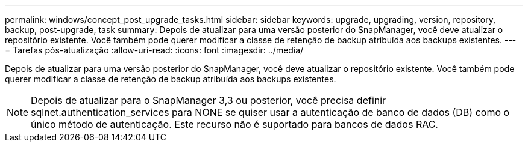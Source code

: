 ---
permalink: windows/concept_post_upgrade_tasks.html 
sidebar: sidebar 
keywords: upgrade, upgrading, version, repository, backup, post-upgrade, task 
summary: Depois de atualizar para uma versão posterior do SnapManager, você deve atualizar o repositório existente. Você também pode querer modificar a classe de retenção de backup atribuída aos backups existentes. 
---
= Tarefas pós-atualização
:allow-uri-read: 
:icons: font
:imagesdir: ../media/


[role="lead"]
Depois de atualizar para uma versão posterior do SnapManager, você deve atualizar o repositório existente. Você também pode querer modificar a classe de retenção de backup atribuída aos backups existentes.


NOTE: Depois de atualizar para o SnapManager 3,3 ou posterior, você precisa definir sqlnet.authentication_services para NONE se quiser usar a autenticação de banco de dados (DB) como o único método de autenticação. Este recurso não é suportado para bancos de dados RAC.
